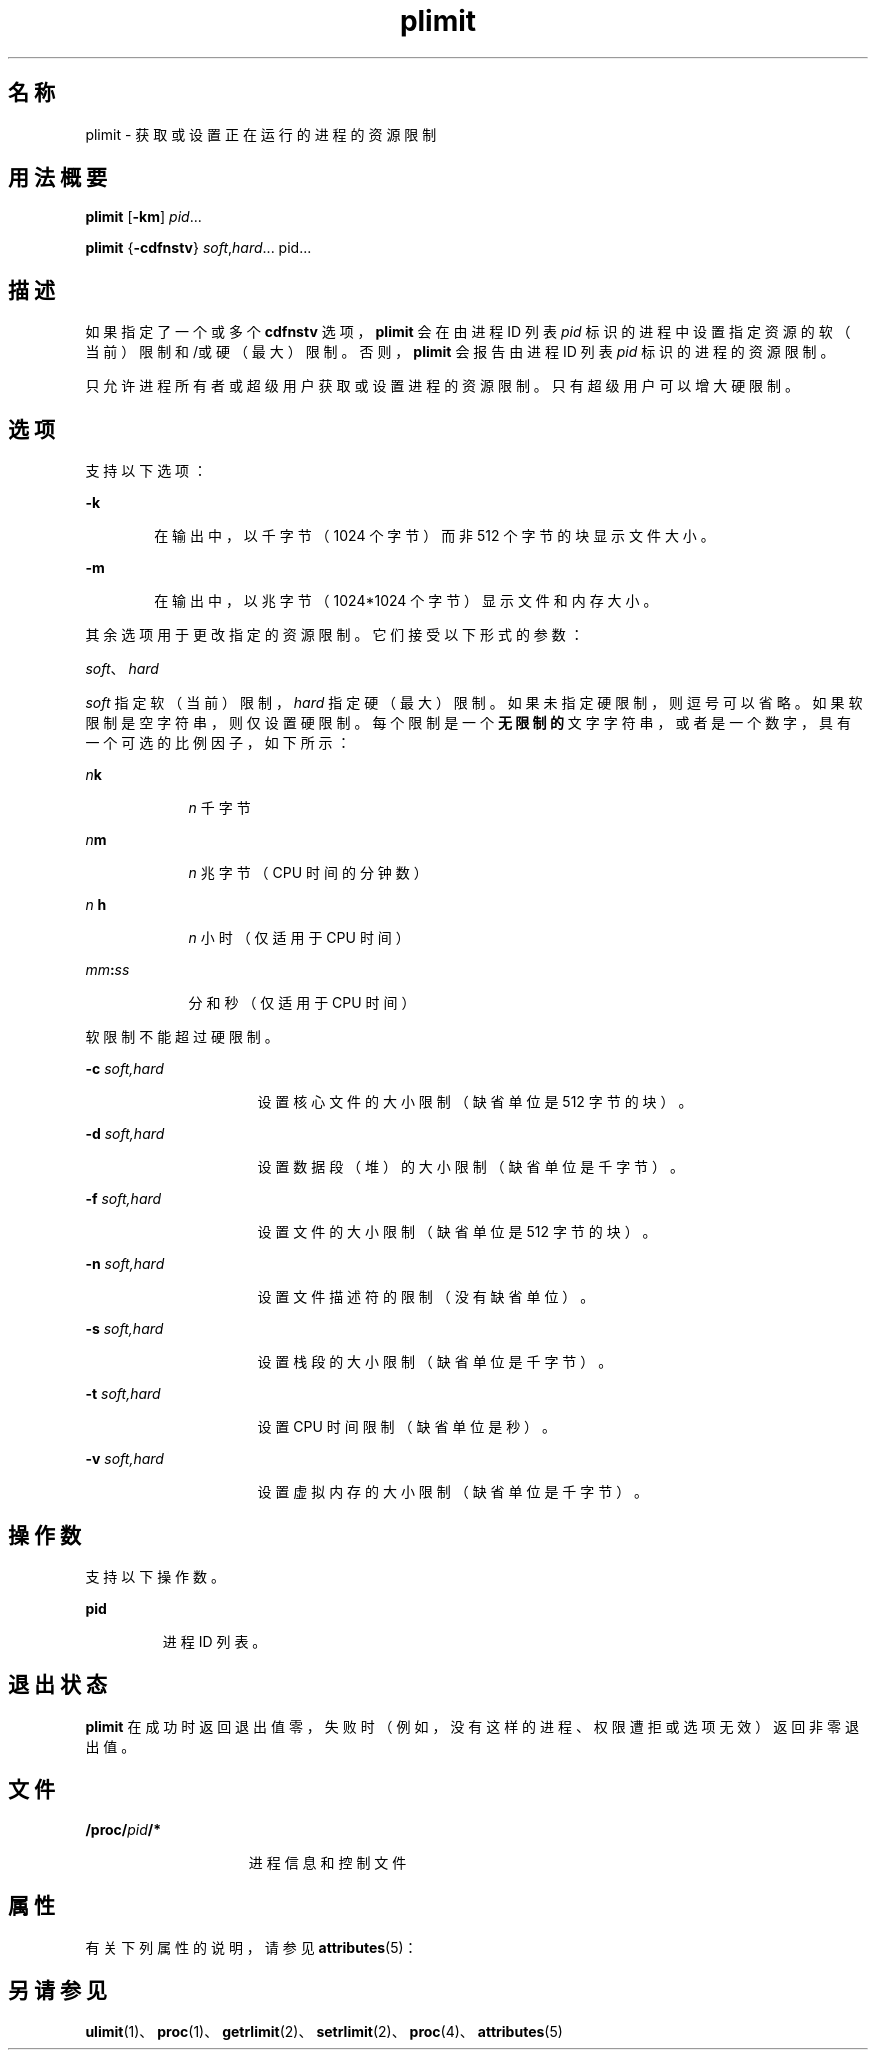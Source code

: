 '\" te
.\" Copyright (c) 1998, 2011, Oracle and/or its affiliates. All rights reserved.
.TH plimit 1 "2011 年 6 月 7 日" "SunOS 5.11" "用户命令"
.SH 名称
plimit \- 获取或设置正在运行的进程的资源限制
.SH 用法概要
.LP
.nf
\fBplimit\fR [\fB-km\fR] \fIpid\fR...
.fi

.LP
.nf
\fBplimit\fR {\fB-cdfnstv\fR} \fIsoft\fR,\fIhard\fR... pid...
.fi

.SH 描述
.sp
.LP
如果指定了一个或多个 \fBcdfnstv\fR 选项，\fBplimit\fR 会在由进程 ID 列表 \fIpid\fR 标识的进程中设置指定资源的软（当前）限制和/或硬（最大）限制。否则，\fBplimit\fR 会报告由进程 ID 列表 \fIpid\fR 标识的进程的资源限制。 
.sp
.LP
只允许进程所有者或超级用户获取或设置进程的资源限制。只有超级用户可以增大硬限制。
.SH 选项
.sp
.LP
支持以下选项：
.sp
.ne 2
.mk
.na
\fB\fB-k\fR\fR
.ad
.RS 6n
.rt  
在输出中，以千字节（1024 个字节）而非 512 个字节的块显示文件大小。
.RE

.sp
.ne 2
.mk
.na
\fB\fB-m\fR\fR
.ad
.RS 6n
.rt  
在输出中，以兆字节（1024*1024 个字节）显示文件和内存大小。
.RE

.sp
.LP
其余选项用于更改指定的资源限制。它们接受以下形式的参数：
.sp
.LP
\fIsoft\fR、\fIhard\fR
.sp
.LP
\fIsoft\fR 指定软（当前）限制，\fIhard\fR 指定硬（最大）限制。如果未指定硬限制，则逗号可以省略。如果软限制是空字符串，则仅设置硬限制。每个限制是一个\fB无限制的\fR文字字符串，或者是一个数字，具有一个可选的比例因子，如下所示：
.sp
.ne 2
.mk
.na
\fB\fIn\fR\fBk\fR\fR
.ad
.RS 9n
.rt  
\fIn\fR 千字节
.RE

.sp
.ne 2
.mk
.na
\fB\fIn\fR\fBm\fR\fR
.ad
.RS 9n
.rt  
\fIn\fR 兆字节（CPU 时间的分钟数）
.RE

.sp
.ne 2
.mk
.na
\fB\fIn\fR \fBh\fR\fR
.ad
.RS 9n
.rt  
\fIn\fR 小时（仅适用于 CPU 时间）
.RE

.sp
.ne 2
.mk
.na
\fB\fImm\fR\fB:\fR\fIss\fR\fR
.ad
.RS 9n
.rt  
分和秒（仅适用于 CPU 时间）
.RE

.sp
.LP
软限制不能超过硬限制。
.sp
.ne 2
.mk
.na
\fB\fB-c\fR\fI soft,hard\fR\fR
.ad
.RS 16n
.rt  
设置核心文件的大小限制（缺省单位是 512 字节的块）。
.RE

.sp
.ne 2
.mk
.na
\fB\fB-d\fR\fI soft,hard\fR\fR
.ad
.RS 16n
.rt  
设置数据段（堆）的大小限制（缺省单位是千字节）。
.RE

.sp
.ne 2
.mk
.na
\fB\fB-f\fR\fI soft,hard\fR\fR
.ad
.RS 16n
.rt  
设置文件的大小限制（缺省单位是 512 字节的块）。
.RE

.sp
.ne 2
.mk
.na
\fB\fB-n\fR\fI soft,hard\fR\fR
.ad
.RS 16n
.rt  
设置文件描述符的限制（没有缺省单位）。
.RE

.sp
.ne 2
.mk
.na
\fB\fB-s\fR\fI soft,hard\fR\fR
.ad
.RS 16n
.rt  
设置栈段的大小限制（缺省单位是千字节）。
.RE

.sp
.ne 2
.mk
.na
\fB\fB-t\fR\fI soft,hard\fR\fR
.ad
.RS 16n
.rt  
设置 CPU 时间限制（缺省单位是秒）。
.RE

.sp
.ne 2
.mk
.na
\fB\fB-v\fR\fI soft,hard\fR\fR
.ad
.RS 16n
.rt  
设置虚拟内存的大小限制（缺省单位是千字节）。
.RE

.SH 操作数
.sp
.LP
支持以下操作数。 
.sp
.ne 2
.mk
.na
\fBpid\fR
.ad
.RS 7n
.rt  
进程 ID 列表。
.RE

.SH 退出状态
.sp
.LP
\fBplimit\fR 在成功时返回退出值零，失败时（例如，没有这样的进程、权限遭拒或选项无效）返回非零退出值。
.SH 文件
.sp
.ne 2
.mk
.na
\fB\fB/proc/\fR\fIpid\fR\fB/*\fR\fR
.ad
.RS 15n
.rt  
进程信息和控制文件
.RE

.SH 属性
.sp
.LP
有关下列属性的说明，请参见 \fBattributes\fR(5)：
.sp

.sp
.TS
tab() box;
cw(2.75i) |cw(2.75i) 
lw(2.75i) |lw(2.75i) 
.
属性类型\fB\fR属性值\fB\fR
_
可用性system/core-os
.TE

.SH 另请参见
.sp
.LP
\fBulimit\fR(1)、\fBproc\fR(1)、\fBgetrlimit\fR(2)、\fBsetrlimit\fR(2)、\fBproc\fR(4)、\fBattributes\fR(5) 
